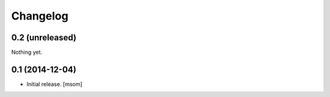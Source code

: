 
Changelog
---------

0.2 (unreleased)
~~~~~~~~~~~~~~~~

Nothing yet.


0.1 (2014-12-04)
~~~~~~~~~~~~~~~~

- Initial release.
  [msom]
